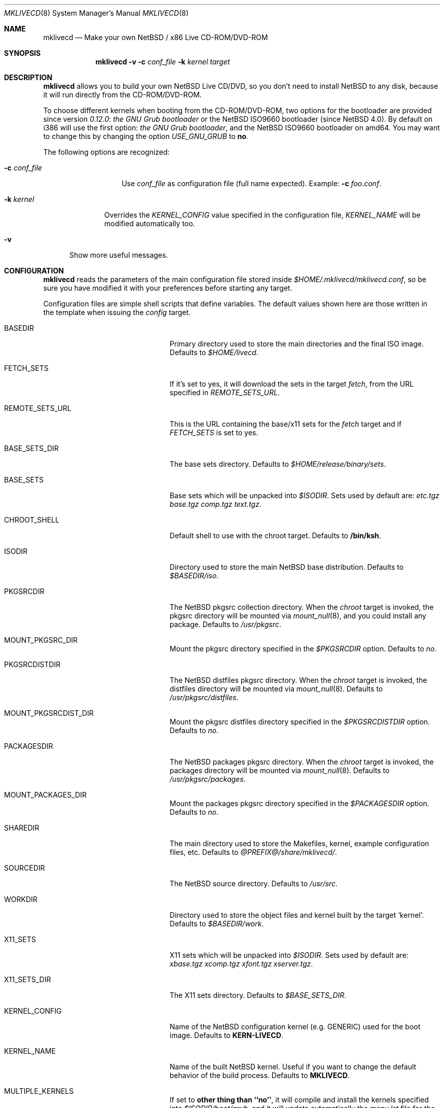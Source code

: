 .\" $NetBSD: mklivecd.8,v 1.20 2008/04/29 13:48:06 xtraeme Exp $
.\"
.\" mklivecd - Make your own NetBSD/x86 Live CD-ROM/DVD-ROM
.\"
.\" Copyright (c) 2004-2008 Juan Romero Pardines.
.\" All rights reserved.
.\"
.\" Redistribution and use in source and binary forms, with or without
.\" modification, are permitted provided that the following conditions
.\" are met:
.\" 1. Redistributions of source code must retain the above copyright
.\"    notice, this list of conditions and the following disclaimer.
.\" 2. Redistributions in binary form must reproduce the above copyright
.\"    notice, this list of conditions and the following disclaimer in the
.\"    documentation and/or other materials provided with the distribution.
.\"
.\" THIS SOFTWARE IS PROVIDED BY THE NETBSD FOUNDATION, INC. AND CONTRIBUTORS
.\" ``AS IS'' AND ANY EXPRESS OR IMPLIED WARRANTIES, INCLUDING, BUT NOT LIMITED
.\" TO, THE IMPLIED WARRANTIES OF MERCHANTABILITY AND FITNESS FOR A PARTICULAR
.\" PURPOSE ARE DISCLAIMED.  IN NO EVENT SHALL THE FOUNDATION OR CONTRIBUTORS
.\" BE LIABLE FOR ANY DIRECT, INDIRECT, INCIDENTAL, SPECIAL, EXEMPLARY, OR
.\" CONSEQUENTIAL DAMAGES (INCLUDING, BUT NOT LIMITED TO, PROCUREMENT OF
.\" SUBSTITUTE GOODS OR SERVICES; LOSS OF USE, DATA, OR PROFITS; OR BUSINESS
.\" INTERRUPTION) HOWEVER CAUSED AND ON ANY THEORY OF LIABILITY, WHETHER IN
.\" CONTRACT, STRICT LIABILITY, OR TORT (INCLUDING NEGLIGENCE OR OTHERWISE)
.\" ARISING IN ANY WAY OUT OF THE USE OF THIS SOFTWARE, EVEN IF ADVISED OF THE
.\" POSSIBILITY OF SUCH DAMAGE.
.\"
.Dd March 27, 2008
.Dt MKLIVECD 8
.Os
.Sh NAME
.Nm mklivecd
.Nd Make your own
.Nx
/ x86 Live CD-ROM/DVD-ROM
.Sh SYNOPSIS
.Nm
.Fl v
.Fl c Ar conf_file
.Fl k Ar kernel
.Ar target
.Sh DESCRIPTION
.Nm
allows you to build your own
.Nx
Live CD/DVD, so you don't need to install
.Nx
to any disk, because it will run directly from the CD-ROM/DVD-ROM.
.Pp
To choose different kernels when booting from the CD-ROM/DVD-ROM,
two options for the bootloader are provided since version
.Pa 0.12.0 :
.Pa the GNU Grub bootloader
or the
.Nx
ISO9660 bootloader (since
.Nx 4.0 ) .
By default on i386 will use the first option:
.Pa the GNU Grub bootloader ,
and the
.Nx
ISO9660 bootloader on amd64.
You may want to
change this by changing the option
.Pa USE_GNU_GRUB
to
.Sy no .
.Pp
The following options are recognized:
.Bl -tag -width XcXconf_file
.It Fl c Ar conf_file
Use
.Ar conf_file
as configuration file (full name expected).
Example:
.Fl c Ar foo.conf .
.El
.Bl -tag -width XkXkernel
.It Fl k Ar kernel
Overrides the
.Ar KERNEL_CONFIG
value specified in the configuration file,
.Ar KERNEL_NAME
will be modified automatically too.
.El
.Bl -tag -width XvX
.It Fl v
Show more useful messages.
.El
.Sh CONFIGURATION
.Nm
reads the parameters of the main configuration file
stored inside
.Pa $HOME/.mklivecd/mklivecd.conf ,
so be sure you have modified it with your
preferences before starting any target.
.Pp
Configuration files are simple shell scripts that define
variables.
The default values shown here are those written in the template when
issuing the
.Ar config
target.
.Bl -tag -width 15n -offset indent
.It BASEDIR
Primary directory used to store the main directories and the final ISO image.
Defaults to
.Pa $HOME/livecd .
.It FETCH_SETS
If it's set to yes, it will download the sets in the target
.Pa fetch ,
from the URL specified in
.Pa REMOTE_SETS_URL .
.It REMOTE_SETS_URL
This is the URL containing the base/x11 sets for the
.Pa fetch
target and if
.Pa FETCH_SETS
is set to yes.
.It BASE_SETS_DIR
The base sets directory.
Defaults to
.Pa $HOME/release/binary/sets .
.It BASE_SETS
Base sets which will be unpacked into
.Pa $ISODIR .
Sets used by default are:
.Pa etc.tgz base.tgz comp.tgz text.tgz .
.It CHROOT_SHELL
Default shell to use with the chroot target.
Defaults to
.Sy /bin/ksh .
.It ISODIR
Directory used to store the main
.Nx
base distribution.
Defaults to
.Pa $BASEDIR/iso .
.It PKGSRCDIR
The
.Nx
pkgsrc collection directory.
When the
.Ar chroot
target is invoked, the pkgsrc directory will be mounted via
.Xr mount_null 8 ,
and you could install any package.
Defaults to
.Pa /usr/pkgsrc .
.It MOUNT_PKGSRC_DIR
Mount the pkgsrc directory specified in the
.Pa $PKGSRCDIR
option.
Defaults to
.Pa no .
.It PKGSRCDISTDIR
The
.Nx
distfiles pkgsrc directory.
When the
.Ar chroot
target is invoked, the distfiles directory will be mounted via
.Xr mount_null 8 .
Defaults to
.Pa /usr/pkgsrc/distfiles .
.It MOUNT_PKGSRCDIST_DIR
Mount the pkgsrc distfiles directory specified in the
.Pa $PKGSRCDISTDIR
option.
Defaults to
.Pa no .
.It PACKAGESDIR
The
.Nx
packages pkgsrc directory.
When the
.Ar chroot
target is invoked, the packages directory will be mounted via
.Xr mount_null 8 .
Defaults to
.Pa /usr/pkgsrc/packages .
.It MOUNT_PACKAGES_DIR
Mount the packages pkgsrc directory specified in the
.Pa $PACKAGESDIR
option.
Defaults to
.Pa no .
.It SHAREDIR
The main directory used to store the Makefiles, kernel, example configuration
files, etc.
Defaults to
.Pa @PREFIX@/share/mklivecd/ .
.It SOURCEDIR
The
.Nx
source directory.
Defaults to
.Pa /usr/src .
.It WORKDIR
Directory used to store the object files and kernel built by the target
.Ql kernel .
Defaults to
.Pa $BASEDIR/work .
.It X11_SETS
X11 sets which will be unpacked into
.Pa $ISODIR .
Sets used by default are:
.Pa xbase.tgz xcomp.tgz xfont.tgz xserver.tgz .
.It X11_SETS_DIR
The X11 sets directory.
Defaults to
.Pa $BASE_SETS_DIR .
.It KERNEL_CONFIG
Name of the
.Nx
configuration kernel (e.g. GENERIC) used for the boot image.
Defaults to
.Sy KERN-LIVECD .
.It KERNEL_NAME
Name of the built
.Nx
kernel.
Useful if you want to change the default behavior of the build process.
Defaults to
.Sy MKLIVECD .
.It MULTIPLE_KERNELS
If set to
.Sy other thing than ``no'' ,
it will compile and install the kernels specified into
.Pa $ISODIR/boot/grub ,
and it will update automatically the
.Pa menu.lst
file for
.Pa the GNU Grub bootloader .
See below for details.
.It BLANK_BEFORE_BURN
Used in the
.Ar burn
target to blank a CD-RW before burning the
.Nx
Live CD ISO image.
Useful if you use CD-RW.
Defaults to
.Sy no .
.It CDRECORD_ARGS
Arguments passed to
.Xr cdrecord 1
when burning the
.Nx
Live CD ISO image.
Defaults to
.Sy -v .
.It CDRECORD_BIN
Name of the cdrecord binary used by
.Nm
to burn the image.
Defaults to
.Sy @PREFIX@/bin/cdrecord .
.It CDROM_DEVICE
Used in the target
.Ar burn
to specify the CD-ROM device.
Defaults to
.Sy 15,1,0 .
.It ENABLE_X11
If set to
.Sy yes
then X11 sets and configuration files will be unpacked automatically.
Defaults to
.Sy no .
.It GRUB_FILES_DIR
Directory where the grub files are stored.
Defaults to
.Sy @LOCALBASE@/lib/grub/@MACHINE_ARCH@-/ .
.It HOSTNAME
Hostname of the live CD-ROM/DVD-ROM, it's assigned when running the
.Sy base
target.
Defaults to
.Sy MKLIVECD_0x00 .
.It IMAGE_NAME
Name of the final ISO image, e.g.:
.Pa My_NetBSD_Live_CD_ISO_Image.iso .
Defaults to
.Sy NetBSD-LiveCD .
.It MKISOFS_ARGS
Arguments passed to
.Xr mkisofs 1
when creating the
.Nx
ISO image.
Defaults to
.Sy -J -R -v .
.It MKISOFS_BIN
Name of the mkisofs binary used by
.Nm
to build the image.
Defaults to
.Sy @PREFIX@/bin/mkisofs .
.It PERSONAL_CONFIG
If set to
.Sy yes ,
then
.Pa personal_config
file will be used.
See below for details.
Defaults to
.Sy no .
.It PKG_SYSCONFDIR
Directory where the pkgsrc settings are stored, by default
.Nm
preserves this behavior and uses
.Pa usr/pkg/etc .
.It REMOVE_DIRS
Take care with this option, because it will remove all directories when
the target
.Ar iso
is invoked.
It could be useful if you don't want to include some directories
on the CD, or your free space is small.
Defaults to
.Pa altroot rescue usr/share/info .
.It USE_GNU_GRUB
Used to select the bootloader for the Live CD.
When it's disabled the
.Nx
CD Bootloader will be used.
Note that you cannot use GRUB
on amd64, so the option shouldn't be touched on this arch.
Defaults to
.Sy yes .
.It VND_COMPRESSION
Enable this to mount
.Pa /usr ,
and
.Pa /var/db/pkg
via
.Xr vnconfig 8
with compression enabled.
Note you'll need to have
.Sy options VND_COMPRESSION
in your kernel config, at the moment
this option is only available on
.Nx 4.0
and later.
Defaults to
.Sy no .
.It MNT_RAMFS_ARGS
This specifies the arguments passed to the
.Xr mount 8
command used in the
.Pa livecd
script, when the
.Nx
Live CD is booted.
By default it will contain
.Sy -s 128m swap
to be used by
.Xr mount_mfs 8 .
If you want to use
.Xr mount_tmpfs 8
change it just to
.Sy tmpfs .
.It MNT_RAMFS_CMD
This specifies the
.Xr mount 8
command used by
.Nm
in the boot configuration stage.
Defaults to
.Pa mount_mfs .
Can be changed to
.Pa mount_tmpfs
too.
.El
.Sh TARGETS
A target specifies what
.Nm
should do (as in make).
The following list describes all supported targets,
in the logical order in which you should call them.
.Bl -tag -width 15n -offset indent
.It Ar config
Create a sample
.Pa mklivecd.conf
file.
You should edit it after the creation as you will probably want to
change the default configuration, especially paths.
.It Ar kernel
Builds the specified kernel
.Pa $KERNEL_CONFIG
into the
.Pa $ISODIR
directory.
.It Ar fetch
Downloads the sets defined in
.Pa $BASE_SETS
from
.Pa $REMOTE_SETS_URL
and if
.Pa $FETCH_SETS
is enabled.
.It Ar base
Install the
.Pa $BASE_SETS
and
.Pa $X11_SETS
into the
.Pa $ISODIR
directory and prepare the base system for the next target,
which is the most important:
.Ar chroot .
.It Ar chroot
Enters the chroot environment.
Uses
.Xr ksh 1
as default shell.
.It Ar iso
Builds the ISO image
.Pa $IMAGE_NAME
into
.Pa $BASEDIR
and removes all directories specified in
.Pa $REMOVE_DIRS
before it, to save some space.
.It Ar burn
Burns the ISO image
.Pa $IMAGE_NAME
on the CD-ROM with
.Xr cdrecord 1 .
Use the
.Pa $CDROM_DEVICE
variable to specify the default device.
.It Ar clean
Cleans the
.Pa $WORKDIR
directory and the base
.Nx
tree in
.Pa $ISODIR ,
except the mfs directories located in
.Pa /stand
and the
.Nx
kernels.
.El
.Ss What should I do in the chroot jail?
While working in the chroot environment, you can
add users, install binary packages, modify
.Pa /etc/ttys ,
etc.
You can enter the chroot as often as you want,
.Nm
will create the tarballs automatically when you leave
the chroot.
.Ss How can I use the PERSONAL_CONFIG option?
When
.Ar PERSONAL_CONFIG
is set to
.Sy yes ,
.Pa $HOME/.mklivecd/personal_config
will be used.
For example, you can copy some configuration directories
from
.Ar $HOME
to the
.Ar $ISODIR/$HOME
directory.
Please take a look at the example file located in
.Ar @PREFIX@/share/mklivecd .
.Ss How to use the MULTIPLE_KERNELS option?
An example is provided below, we have two kernels:
.Ar ACPIKERN
and
.Ar APMKERN ,
both are kernel configuration files, you'll need
to define the variables named
.Ar KERNEL_CONFIG_${foo}
and
.Ar KERNEL_NAME_${foo}
for every kernel specified on the
.Pa MULTIPLE_KERNELS
option.
The following example shows that:
.Bd -literal -offset indent
MULTIPLE_KERNELS="ACPIKERN APMKERN"
KERNEL_CONFIG_ACPIKERN="LIVECD_ACPI"
KERNEL_CONFIG_APMKERN="LIVECD_APM"
KERNEL_NAME_ACPIKERN="KERN_ACPI_LIVECD"
KERNEL_NAME_APMKERN="KERN_APM_LIVECD"
.Ed
.Pp
Note that when using this option, the
.Pa KERNEL_CONFIG
and
.Pa KERNEL_NAME
variables, will don't have any effect.
After building the specified kernels, it will update the
.Pa menu.lst
file automatically for the
.Ar GNU Grub bootloader .
.Sh NOTES
.Pa PKG_SYSCONFDIR
defaults to
.Ar usr/pkg/etc
without a starting slash.
This shouldn't be added because
.Nm
adds this automatically in the script, otherwise your real PKG_SYSCONFDIR
directory will be copied instead of the one located in
.Pa $ISODIR .
.Pp
By default there's no default kernel, so you should copy
your own kernel (or kernels if MULTIPLE_KERNELS is set) config
file into
.Ar $HOME/.mklivecd .
The
.Sy KERNEL_CONFIG
variable should point at it, if you're not using
.Sy MULTIPLE_KERNELS .
The important thing about the kernel is the line:
.Bd -literal -offset indent
config netbsd root on cd0a type cd9660 dumps on none
.Ed
.Pp
This line is required in the kernel config file for
the Live CD-ROM/DVD-ROM to boot correctly and without
human interactivity, otherwise you'll have to enter
the parameters manually when booting.
.Sh EXAMPLES
Below are the minimal steps to create your own Live CD-ROM/DVD-ROM:
.Bd -literal -offset indent
$ mklivecd config
  [edit the config file]
$ mklivecd kernel
$ mklivecd fetch [to download the sets if enabled]
$ mklivecd base
$ mklivecd chroot
  [edit what you like in there, e.g. config files]
$ mklivecd iso
$ mklivecd burn
.Ed
.Sh SEE ALSO
.Xr packages 7 ,
.Xr mount_mfs 8 ,
.Xr mount_null 8 ,
.Xr mount_tmpfs 8
.Sh AUTHORS
The
.Nm
utility was written by
.An Juan Romero Pardines Aq xtraeme@NetBSD.org .
.Sh BUGS
It is not perfect but at least it does its task correctly.
.Sh SUPPORT
Many Live CDs are built with this software, and sometimes
.Nm
is not even mentioned, that's not good.
If you use
this software to build a Live CD, please say so in your
README file or FAQ.
If you want more features implemented, please make a
hardware or monetary donation to continue improving
.Nx
development.
